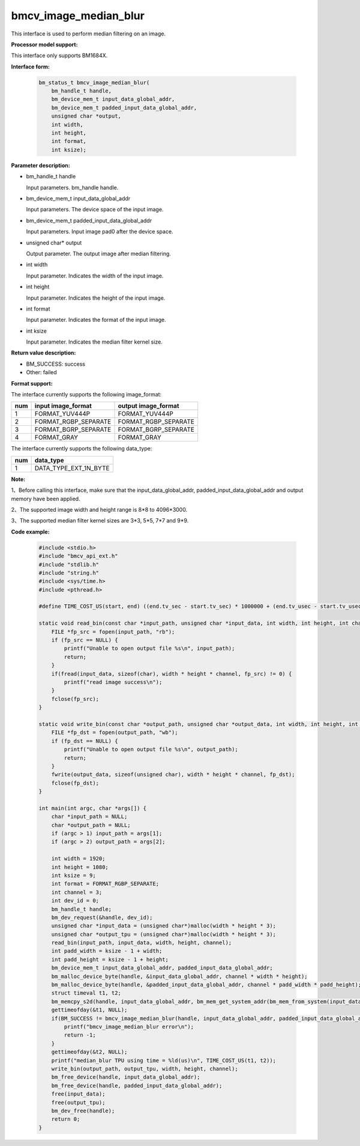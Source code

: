 bmcv_image_median_blur
========================

This interface is used to perform median filtering on an image.


**Processor model support:**

This interface only supports BM1684X.


**Interface form:**

    .. code-block:: c

        bm_status_t bmcv_image_median_blur(
            bm_handle_t handle,
            bm_device_mem_t input_data_global_addr,
            bm_device_mem_t padded_input_data_global_addr,
            unsigned char *output,
            int width,
            int height,
            int format,
            int ksize);


**Parameter description:**

* bm_handle_t handle

  Input parameters. bm_handle handle.

* bm_device_mem_t input_data_global_addr

  Input parameters. The device space of the input image.

* bm_device_mem_t padded_input_data_global_addr

  Input parameters. Input image pad0 after the device space.

* unsigned char* output

  Output parameter. The output image after median filtering.

* int width

  Input parameter. Indicates the width of the input image.

* int height

  Input parameter. Indicates the height of the input image.

* int format

  Input parameter. Indicates the format of the input image.

* int ksize

  Input parameter. Indicates the median filter kernel size.


**Return value description:**

* BM_SUCCESS: success

* Other: failed


**Format support:**

The interface currently supports the following image_format:

+-----+------------------------+------------------------+
| num | input image_format     | output image_format    |
+=====+========================+========================+
| 1   | FORMAT_YUV444P         | FORMAT_YUV444P         |
+-----+------------------------+------------------------+
| 2   | FORMAT_RGBP_SEPARATE   | FORMAT_RGBP_SEPARATE   |
+-----+------------------------+------------------------+
| 3   | FORMAT_BGRP_SEPARATE   | FORMAT_BGRP_SEPARATE   |
+-----+------------------------+------------------------+
| 4   | FORMAT_GRAY            | FORMAT_GRAY            |
+-----+------------------------+------------------------+

The interface currently supports the following data_type:

+-----+--------------------------------+
| num | data_type                      |
+=====+================================+
| 1   | DATA_TYPE_EXT_1N_BYTE          |
+-----+--------------------------------+


**Note:**

1、Before calling this interface, make sure that the input_data_global_addr, padded_input_data_global_addr and output memory have been applied.

2、The supported image width and height range is 8*8 to 4096*3000.

3、The supported median filter kernel sizes are 3*3, 5*5, 7*7 and 9*9.


**Code example:**

    .. code-block:: c

        #include <stdio.h>
        #include "bmcv_api_ext.h"
        #include "stdlib.h"
        #include "string.h"
        #include <sys/time.h>
        #include <pthread.h>

        #define TIME_COST_US(start, end) ((end.tv_sec - start.tv_sec) * 1000000 + (end.tv_usec - start.tv_usec))

        static void read_bin(const char *input_path, unsigned char *input_data, int width, int height, int channel) {
            FILE *fp_src = fopen(input_path, "rb");
            if (fp_src == NULL) {
                printf("Unable to open output file %s\n", input_path);
                return;
            }
            if(fread(input_data, sizeof(char), width * height * channel, fp_src) != 0) {
                printf("read image success\n");
            }
            fclose(fp_src);
        }

        static void write_bin(const char *output_path, unsigned char *output_data, int width, int height, int channel) {
            FILE *fp_dst = fopen(output_path, "wb");
            if (fp_dst == NULL) {
                printf("Unable to open output file %s\n", output_path);
                return;
            }
            fwrite(output_data, sizeof(unsigned char), width * height * channel, fp_dst);
            fclose(fp_dst);
        }

        int main(int argc, char *args[]) {
            char *input_path = NULL;
            char *output_path = NULL;
            if (argc > 1) input_path = args[1];
            if (argc > 2) output_path = args[2];

            int width = 1920;
            int height = 1080;
            int ksize = 9;
            int format = FORMAT_RGBP_SEPARATE;
            int channel = 3;
            int dev_id = 0;
            bm_handle_t handle;
            bm_dev_request(&handle, dev_id);
            unsigned char *input_data = (unsigned char*)malloc(width * height * 3);
            unsigned char *output_tpu = (unsigned char*)malloc(width * height * 3);
            read_bin(input_path, input_data, width, height, channel);
            int padd_width = ksize - 1 + width;
            int padd_height = ksize - 1 + height;
            bm_device_mem_t input_data_global_addr, padded_input_data_global_addr;
            bm_malloc_device_byte(handle, &input_data_global_addr, channel * width * height);
            bm_malloc_device_byte(handle, &padded_input_data_global_addr, channel * padd_width * padd_height);
            struct timeval t1, t2;
            bm_memcpy_s2d(handle, input_data_global_addr, bm_mem_get_system_addr(bm_mem_from_system(input_data)));
            gettimeofday(&t1, NULL);
            if(BM_SUCCESS != bmcv_image_median_blur(handle, input_data_global_addr, padded_input_data_global_addr, output_tpu, width, height, format, ksize)){
                printf("bmcv_image_median_blur error\n");
                return -1;
            }
            gettimeofday(&t2, NULL);
            printf("median_blur TPU using time = %ld(us)\n", TIME_COST_US(t1, t2));
            write_bin(output_path, output_tpu, width, height, channel);
            bm_free_device(handle, input_data_global_addr);
            bm_free_device(handle, padded_input_data_global_addr);
            free(input_data);
            free(output_tpu);
            bm_dev_free(handle);
            return 0;
        }
